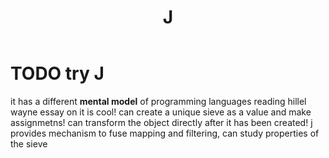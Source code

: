 #+TITLE: J


* TODO try J
it has a different *mental model* of programming languages
reading hillel wayne essay on it is cool!
can create a unique sieve as a value and make assignmetns!
can transform the object directly after it has been created!
j provides mechanism to fuse mapping and filtering,
can study properties of the sieve
